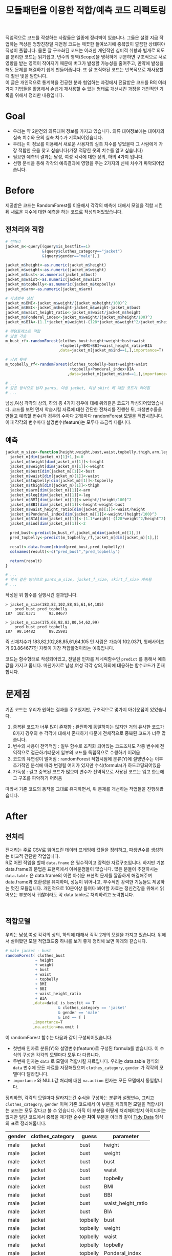 #+TITLE: 모듈패턴을 이용한 적합/예측 코드 리펙토링
#+LATEX_CMD: xelatex
#+LaTeX_HEADER: \usepackage{kotex}
#+LaTeX_HEADER: \usepackage{a4wide}
#+OPTIONS: num:t toc:nil ^:nil ':t

#+BEGIN_ABSTRACT
 직업적으로 코드를 작성하는 사람들은 일종에 정리벽이 있습니다. 그들은 설령 지금
작업하는 책상은 엉망진창일 지언정 코드는 깨끗한 들여쓰기에 중복없이 깔끔한
상태여야 직성이 풀립니다. 물론 잘 구조화된 코드는 이러한 개인적인 심미적 취향과
별개로 의도를 분리한 코드는 읽기쉽고, 변수의 영역(Scope)을 명확하게 구분하면
구조적으로 서로 영향을 받는 영역이 작아지기 때문에 버그가 발생할 가능성을
줄여주고, 만약에 발생을 해도 문제를 해결하기 쉽게 만들어줍니다. 또 잘 조직화된
코드는 반복적으로 재사용할때 훨씬 빛을 발합니다.\\

이 글은 개인적으로 통계학을 전공한 분과 협업하는 과정에서 전달받은 코드를 R의
여러가지 기법들을 활용해서 손쉽게 재사용할 수 있는 형태로 개선시킨 과정을
개인적인 기록을 위해서 정리한 내용입니다.
#+END_ABSTRACT

#+TOC: headlines 2

* Goal
  - 우리는 약 2만건의 의류대여 정보를 가지고 있습니다. 의류 대여정보에는
    대여자의 실측 치수와 옷의 실측 치수가 기록되어있습니다.
  - 우리는 이 정보를 이용해서 새로운 사용자의 실측 치수를 넣었을때 그 사람에게
    가장 적합한 옷을 찾고 싶습니다(가장 적당한 옷의 치수를 알고 싶습니다)
  - 필요한 예측의 결과는 남성, 여성 각각에 대한 상의, 하의 4가지 입니다.
  - 선행 분석을 통해 각각의 예측결과에 영향을 주는 2가지의 신체 치수가
    파악되어있습니다. 
* Before
  제공받은 코드는 RandomForest를 이용해서 각각의 예측에 대해서 모델을 적합
  시킨뒤 새로운 치수에 대한 예측을 하는 코드로 작성되어있었습니다.
** 전처리와 적합
   #+BEGIN_SRC R
     # 전처리
     jacket_m<-query[(query$is_bestfit==1)
                     &(query$clothes_category=="jacket")
                     &(query$gender=="male"),]

     jacket_m$height<-as.numeric(jacket_m$height)
     jacket_m$weight<-as.numeric(jacket_m$weight)
     jacket_m$bust<-as.numeric(jacket_m$bust)
     jacket_m$waist<-as.numeric(jacket_m$waist)
     jacket_m$topbelly<-as.numeric(jacket_m$topbelly)
     jacket_m$arm<-as.numeric(jacket_m$arm)

     # 파생변수 생성
     jacket_m$BMI<-jacket_m$weight/(jacket_m$height/100)^2    
     jacket_m$BBI<-jacket_m$height-jacket_m$weight-jacket_m$bust
     jacket_m$waist_height_ratio<-jacket_m$waist/jacket_m$height
     jacket_m$Ponderal_index<-jacket_m$weight/(jacket_m$height/100)^3
     jacket_m$BIA<-(1.1*jacket_m$weight)-(128*jacket_m$weight^2/jacket_m$height^2)

     # 랜덤포레스트 적합
	 # 남성 가승
     m_bust_rf<-randomForest(clothes_bust~height+weight+bust+waist
                             +topbelly+BMI+BBI+waist_height_ratio+BIA
                            ,data=jacket_m[jacket_m$ind==1,],importance=T)

	 # 남성 윗배
     m_topbelly_rf<-randomForest(clothes_topbelly~bust+weight+waist
                                 +topbelly+Ponderal_index+BIA
                                ,data=jacket_m[jacket_m$ind==1,],importance=T)

     # ...
     # 같은 방식으로 남자 pants, 여성 jacket, 여성 skirt 에 대한 코드가 이어짐
     # ...
   #+END_SRC

   남성,여성 각각의 상의, 하의 총 4가지 경우에 대해 위와같은 코드가
   작성되어있었습니다. 코드를 보면 먼저 학습시킬 자료에 대한 간단한 전처리를
   진행한 뒤, 파생변수들을 만들고 예측할 변수(각 경우의 수마다 2개)마다
   randomForest 모델을 적합시킵니다. 이때 각각의 변수마다 설명변수(feature)는
   모두다 조금씩 다릅니다.
** 예측
   #+BEGIN_SRC R
     jacket_m_size<-function(height,weight,bust,waist,topbelly,thigh,arm,leg){
       jacket_m[dim(jacket_m)[1]+1,]<-0
       jacket_m$height[dim(jacket_m)[1]]<-height
       jacket_m$weight[dim(jacket_m)[1]]<-weight
       jacket_m$bust[dim(jacket_m)[1]]<-bust
       jacket_m$waist[dim(jacket_m)[1]]<-waist
       jacket_m$topbelly[dim(jacket_m)[1]]<-topbelly
       jacket_m$thigh[dim(jacket_m)[1]]<-thigh
       jacket_m$arm[dim(jacket_m)[1]]<-arm
       jacket_m$leg[dim(jacket_m)[1]]<-leg
       jacket_m$BMI[dim(jacket_m)[1]]<-weight/(height/100)^2
       jacket_m$BBI[dim(jacket_m)[1]]<-height-weight-bust
       jacket_m$waist_height_ratio[dim(jacket_m)[1]]<-waist/height
       jacket_m$Ponderal_index[dim(jacket_m)[1]]<-weight/(height/100)^3
       jacket_m$BIA[dim(jacket_m)[1]]<-(1.1*weight)-(128*weight^2/height^2)
       jacket_m$ind[dim(jacket_m)[1]]<-2

       pred_bust<-predict(m_bust_rf,jacket_m[dim(jacket_m)[1],])
       pred_topbelly<-predict(m_topbelly_rf,jacket_m[dim(jacket_m)[1],])

       result<-data.frame(cbind(pred_bust,pred_topbelly))
       colnames(result)<-c("pred_bust","pred_topbelly")

       return(result)
     }

	 # ...
	 # 역시 같은 방식으로 pants_m_size, jacket_f_size, skirt_f_size 계속됨
	 # ...
   #+END_SRC

   작성된 위 함수를 실행시킨 결과입니다.

   #+BEGIN_EXAMPLE
     > jacket_m_size(183,82,102,88,85,61,64,105)
         pred_bust pred_topbelly
     187  102.0371      93.84677

     > jacket_m_size(175,68,92,83,80,54,62,99)
         pred_bust pred_topbelly
     187  98.14482      89.25981
   #+END_EXAMPLE

   즉 신체치수가 183,82,102,88,85,61,64,105 인 사람은 가슴이 102.0371,
   윗배사이즈가 93.864677인 자켓이 가장 적합할것이라는 예측입니다. 

   코드는 함수형태로 작성되어있고, 전달된 인자를 제네릭함수인 ~predict~ 를
   통해서 예측값을 가지고 옵니다. 마찬가지로 남성,여성 각각 상의,하의에 대응하는
   함수코드가 존재합니다.
* 문제점
  기존 코드는 우리가 원하는 결과를 주고있지만, 구조적으로 몇가지 아쉬운점이
  있었습니다. 

  1. 중복된 코드가 너무 많이 존재함 : 완전하게 동일하지는 않지만 거의 유사한
     코드가 8가지 경우의 수 각각에 대해서 존재하기 때문에 전체적으로 중복된
     코드가 너무 많습니다.
  2. 변수의 사용이 전역적임 : 일부 함수로 조직화 되어있는 코드조차도 각종 변수에
     전역적으로 접근하기떄문에 일부의 코드를 독립적으로 수행하기 어려움
  3. 코드의 유연성이 떨어짐 : randomForest 적합시점에 분류(Y)에 설명변수는 이후
     추가적인 분석에 따라 변경될 여지가 있지만 수식(formula)가 하드코딩되어있음
  4. 가독성 : 길고 중복된 코드가 많으며 변수가 전역적으로 사용된 코드는 읽고
     한눈에 그 구조를 파악하기 어려움

  따라서 기존 코드의 동작을 그대로 유지하면서, 위 문제를 개선하는 작업들을
  진행해봤습니다. 
* After
** 전처리

   전처리는 주로 CSV로 읽어드린 데이터 프레임에 값들을 정리하고, 파생변수를
   생성하는 비교적 간단한 작업입니다.\\

   R로 어떤 작업을 할때 ~data.frame~ 은 필수적이고 강력한 자료구조입니다. 하지만
   기본 data.frame의 문법은 표현력에서 아쉬운점들이 많습니다. 많은 분들이
   추천하시는 ~data.table~ 은 data.frame의 이런 아쉬운 표현력 문제를 깔끔하게
   해결해주며 data.frame과 호환성을 유지하며, 성능이 뛰어나고, 부수적인 강력한
   기능들도 제공하는 멋진 모듈입니다. 개인적으로 10분이상 들여다 봐야할 자료는
   정신건강을 위해서 읽어오는 부분에서 귀찮더라도 꼭 data.table로 처리하려고
   노력합니다. 

   #+BEGIN_EXAMPLE
   
   #+END_EXAMPLE

** 적합모델
   :PROPERTIES:
   :CUSTOM_ID: sec:fit-model
   :END:
   우리는 남성,여성 각각의 상의, 하의에 대해서 각각 2개의 모델을 가지고
   있습니다. 위에서 살펴봤던 모델 적합코드중 하나를 보기 좋게 정리해 보면 아래와
   같습니다. 

   #+BEGIN_SRC R
     # male jacket - bust
     randomForest( clothes_bust
                  ~ height
                  + weight
                  + bust
                  + waist
                  + topbelly
                  + BMI
                  + BBI
                  + waist_height_ratio
                  + BIA
                 ,data=data[ is_bestfit == T
                            & clothes_category == 'jacket'
                            & gender == 'male'
                            & ind == T ]
                 ,importance=T
                 ,na.action=na.omit )
   #+END_SRC

   이 randomForest 함수는 다음과 같이 구성되어있습니다.

   - 첫번째 인자로 분류(Y)와 설명변수(feature)로 구성된 formula를 받습니다. 이
     수식의 구성은 각각의 모델마다 모두 다 다릅니다.
   - 두번째 인자는 ~data~ 로 모델에 적합시킬 자료입니다. 우리는 data.table
     형식의 ~data~ 변수에 모든 자료를 저장해뒀으며 ~clothes_category~,
     ~gender~ 가 각각의 모델마다 달라집니다.
   - ~importance~ 와 NULL값 처리에 대한 ~na.action~ 인자는 모든 모델에서
     동일합니다.

   정리하면, 각각의 모델마다 달라지는건 수식을 구성하는 분류와 설명변수, 그리고
   ~clothes_category~, ~gender~ 이며 기존 코드에서 이 부분을 제외하면 모델을
   적합시키는 코드는 모두 같다고 볼 수 있습니다. 아직 이 부분을 어떻게
   처리해야할지 아이디어는 없지만 일단 코드에서 중복을 제거한 순수한 *차이*
   부분을 아래와 같이 [[https://www.google.com/url?sa=t&rct=j&q=&esrc=s&source=web&cd=3&cad=rja&uact=8&ved=0ahUKEwiZhvXEsKTJAhVn5KYKHc1OA-wQFggmMAI&url=http%3A%2F%2Fvita.had.co.nz%2Fpapers%2Ftidy-data.pdf&usg=AFQjCNFUAQr-w_87XpPhfEDoDYQw5-G5zg&sig2=2aigtTkSDGkpyYs6Fj726g][Tidy Data]] 형식의 표로 정리해둡니다.

   |--------+------------------+----------+--------------------|
   | gender | clothes_category | guess    | parameter          |
   |--------+------------------+----------+--------------------|
   | male   | jacket           | bust     | height             |
   | male   | jacket           | bust     | weight             |
   | male   | jacket           | bust     | bust               |
   | male   | jacket           | bust     | waist              |
   | male   | jacket           | bust     | topbelly           |
   | male   | jacket           | bust     | BMI                |
   | male   | jacket           | bust     | BBI                |
   | male   | jacket           | bust     | waist_height_ratio |
   | male   | jacket           | bust     | BIA                |
   |--------+------------------+----------+--------------------|
   | male   | jacket           | topbelly | bust               |
   | male   | jacket           | topbelly | weight             |
   | male   | jacket           | topbelly | waist              |
   | male   | jacket           | topbelly | topbelly           |
   | male   | jacket           | topbelly | Ponderal_index     |
   | male   | jacket           | topbelly | BIA                |
   |--------+------------------+----------+--------------------|
   | male   | pants            | thight   | weight             |
   | male   | pants            | thight   | waist              |
   | male   | pants            | thight   | topbelly           |
   | male   | pants            | thight   | thigh              |
   | male   | pants            | thight   | BMI                |
   | male   | pants            | thight   | BBI                |
   | male   | pants            | thight   | BIA                |
   | male   | pants            | thight   | waist_height_ratio |
   |--------+------------------+----------+--------------------|
   | male   | pants            | waist    | weight             |
   | male   | pants            | waist    | BIA                |
   | male   | pants            | waist    | bust               |
   | male   | pants            | waist    | waist              |
   | male   | pants            | waist    | topbelly           |
   | male   | pants            | waist    | thigh              |
   | male   | pants            | waist    | BMI                |
   | male   | pants            | waist    | BBI                |
   | male   | pants            | waist    | waist_height_ratio |
   | male   | pants            | waist    | Ponderal_index     |
   |--------+------------------+----------+--------------------|
   | female | jacket           | bust     | weight             |
   | female | jacket           | bust     | bust               |
   | female | jacket           | bust     | topbelly           |
   | female | jacket           | bust     | BMI                |
   | female | jacket           | bust     | waist_height_ratio |
   | female | jacket           | bust     | Ponderal_index     |
   | female | jacket           | bust     | BIA                |
   |--------+------------------+----------+--------------------|
   | female | jacket           | topbelly | weight             |
   | female | jacket           | topbelly | bust               |
   | female | jacket           | topbelly | topbelly           |
   | female | jacket           | topbelly | BMI                |
   | female | jacket           | topbelly | BBI                |
   | female | jacket           | topbelly | BIA                |
   |--------+------------------+----------+--------------------|
   | female | skirt            | hip      | weight             |
   | female | skirt            | hip      | bust               |
   | female | skirt            | hip      | topbelly           |
   | female | skirt            | hip      | BMI                |
   | female | skirt            | hip      | BBI                |
   | female | skirt            | hip      | BIA                |
   |--------+------------------+----------+--------------------|
   | female | skirt            | waist    | weight             |
   | female | skirt            | waist    | waist              |
   | female | skirt            | waist    | BIA                |
   | female | skirt            | waist    | hip                |
   | female | skirt            | waist    | topbelly           |
   | female | skirt            | waist    | BMI                |
   | female | skirt            | waist    | BAI                |
   | female | skirt            | waist    | BBI                |
   | female | skirt            | waist    | Ponderal_index     |
   |--------+------------------+----------+--------------------|
** 1차 함수화
   일단 여기까지 진행된 코드들을 모아서 ~size~ 라고 하는 간단한 함수를
   만들어봅니다. 

   #+BEGIN_SRC R
     size <- function(data, rf1, rf2, gender, category,
                      height,weight,bust,waist,topbelly,thigh,arm,leg) {

         arg <- data.frame( height = height
                          ,weight = weight
                          ,bust = bust
                          ,waist = waist
                          ,topbelly = topbelly
                          ,thigh = thigh
                          ,arm = arm
                          ,leg = leg
                          ,BMI = weight / ( height / 100 ) ^ 2
                          ,BBI = height - weight - bust
                          ,waist_height_ratio = waist / height
                          ,Ponderal_index = weight / ( height / 100 ) ^ 3
                          ,BIA = ( 1.1 * weight ) - ( 128 * weight ^ 2 / height ^ 2 )
                          ,ind = 2) # *

         p_bust     <- predict(rf1, arg)
         p_topbelly <- predict(rf2, arg)
         result     <- data.frame(bust = p_bust, topbelly = p_topbelly)

         return(result)
     }
   #+END_SRC

   기존 ~jacket_m_size~ 함수보다 ~predict~ 에 전달하는 인자를 만들어내는 코드가
   조금 더 깔끔해 지긴 했지만 이 함수역시 아직 기존 코드가 가지고 있는 다음
   문제점들을 모두 가지고 있습니다. 

   1. 이름은 ~size~ 함수 이지만 아직까지 ~jacket_m_size~ 에 대한 내용(bust,
      topbelly) 밖에 처리할수 없음
   2. 외부 전역변수(rf1, rf2)에 의존적임

   어쨌든 지금은 기존과 동일한 결과가 나오는지를 먼저 확인하고 싶습니다.
  
   #+BEGIN_SRC R
     # bust
     rf1 <- randomForest( clothes_bust
                  ~ height
                  + weight
                  + bust
                  + waist
                  + topbelly
                  + BMI
                  + BBI
                  + waist_height_ratio
                  + BIA
                 ,data=data[ is_bestfit == T
                            & clothes_category == 'jacket'
                            & gender == 'male'
                            & ind == T ]
                 ,importance=T
                 ,na.action=na.omit )

     # topbelly
     rf2 <- randomForest( clothes_topbelly
                  ~ bust
                  + weight
                  + waist
                  + topbelly
                  + Ponderal_index
                  + BIA
                 ,data=data[ is_bestfit == T
                            & clothes_category == 'jacket'
                            & gender == 'male'
                            & ind == T ]
                 ,importance=T
                 ,na.action=na.omit )
   #+END_SRC

   위에서 정리했던 내용을 바탕으로 ~rf1~ 과 ~rf2~ 변수를 위와 같이 생성해 준 뒤,
   실행을 하면 다음과 같은 결과를 얻습니다.

   #+BEGIN_EXAMPLE

     > size( data, rf1, rf2, 'male', 'jacket',
     +       183, 82, 102, 88, 85, 61, 64, 105 )
           bust topbelly
     1 101.0411  93.6454

     > size( data, rf1, rf2, 'male', 'jacket',
     +       175, 68, 92, 83, 80, 54, 62, 99 )
           bust topbelly
     1 98.25704 89.28921
   #+END_EXAMPLE

   아직 아름답지는 않지만, 적어도 지금까지 손대 부분이 결과에 영향을 끼친 부분은
   없는것 같습니다.
** randomForest 생성함수 
   일단 가장 먼저 생각해 볼수 있는 개선은 randomForest 모델을 생성해 주는 함수를
   작성하는 일입니다. 기존 코드에서 각각의 모델을 생성하는 코드를 매번 적어주는
   대신에, 모델을 생성해주는 함수를 작성하고 필요할때마다 그 함수를 호출하면
   기존 코드에서 8번이나 반복되어있는 모델의 생성 코드를 제거할 수 있을 것
   같습니다. \\

   부수적으로 모델을 생성해주는 함수를 만들면 분류(Y)에 따른 설명변수의 구성이
   변경되더라도 코드를 수정하지 않고 결과를 확인할수 있기때문에 코드가 좀 더
   유연해지는 효과도 기대할 수 있습니다.\\

   이 문제를 좀 더 분석해 보도록 하겠습니다.

*** dynamic formula evaluation 
	다시한번 모듈을 만드는 코드를 살펴봅시다. 

	#+BEGIN_SRC R
      # male jacket - bust
      randomForest( clothes_bust
                   ~ height
                   + weight
                   + bust
                   + waist
                   + topbelly
                   + BMI
                   + BBI
                   + waist_height_ratio
                   + BIA
                  ,data=data[ is_bestfit == T
                             & clothes_category == 'jacket'
                             & gender == 'male'
                             & ind == T ]
                  ,importance=T
                  ,na.action=na.omit )
   #+END_SRC

   우선 우리는 ~clothes_bust ~ height + weight + bust + waist + topbelly + BMI +
   BBI + waist_height_ratio + BIA~ 이 수식을 인자화 할수 있는 방법을
   고민해야합니다. \\

   검색을 해본 결과 [[http://stackoverflow.com/questions/8121542/r-specifying-variable-name-in-function-parameter-for-a-function-of-general-uni][비슷한 고민을 하고 있는 사람]]을 찾았습니다. R 기본함수
   [[https://stat.ethz.ch/R-manual/R-devel/library/stats/html/formula.html][formula]] 는 '문자열'을 인자로 받아 수식형으로 변환해 줍니다. 즉 벡터로
   전달받은 설명변수와 분류를 잘 조합해서 문자열로 만들면 문제가 해결될 것
   같습니다.

   #+BEGIN_SRC R
     # 분류(Y)
     y        <- 'clothes_bust'
     # 설명변수들
     features <-  c('height', 'weight', 'bust', 'waist','topbelly',
                    'BMI', 'BBI', 'waist_height_ratio', 'BIA')

     # 설명변수들을 ' + ' 으로 묶어준다.
     x <- paste(features, collapse =' + ')

     # 분류와 설명변수들을 ' ~ ' 으로 묶어준다.
     frm <- paste(y, x, sep=' ~ ')

     identical(
         formula(paste("clothes_bust ~ height + weight + bust",
                       " + waist + topbelly + BMI + BBI",
                       " + waist_height_ratio + BIA"))
        ,formula(frm) )

     # [1] TRUE
   #+END_SRC

   기본함수 [[https://stat.ethz.ch/R-manual/R-devel/library/base/html/paste.html][paste]] 는 ~collapse~ 속성을 부여하면 벡터를 구분자 문자로 묶어줍니다. 
   위 코드는 설명변수들을 +로 묶고 분류와 설명변수를 ~로 묶어 *R 수식형식* 의
   문자열을 만들 뒤 그 문자열을 실재 *수식* 으로 변환시키고 그 결과가 문자열을
   수식화 한것과 다르지 않음을 보여주고 있습니다. 

*** parameter 

	[[#sec:fit-model][적합모델]]에서 정리한 표를 코드 실행에서 *인자* 로 처리합니다. 이렇게 되면
	기존 코드에서 '코드'에 일부분이었던 영역이 '자료'의 일부분으로 변경되기
	때문에 훨씬 유연하게 '코드'를 호출 할 수 있는 길이 열립니다. 

	#+BEGIN_EXAMPLE R
      parameter <- fread('parameter.csv', stringsAsFactors = F)
	#+END_EXAMPLE

	~data.table~ 에서 제공하는 ~fread~ 함수는 ~read.csv~ 함수와 유사하지만
	결과를 data.table로 자동 변환해 줍니다.

*** rf_factory

	지금까지 고민했던 문제를 잘 조합하면 아래와 같이 ~rf_factory~ 라는 함수를
	만들 수 있습니다. 

	#+BEGIN_SRC R
      rf_factory <- function( data, lookup, gender, category, guess ) {

          y <- paste('clothes_', 'bust', sep='')
          x <- paste( lookup[gender == gender
                             & clothes_category == category
                             & guess == guess]$parameter, collapse =' + ')

          frm <- formula( paste(y, x, sep=' ~ ') )


          rf <- randomForest(
              frm
             ,data=data[ is_bestfit == T
                        & clothes_category == category
                        & gender == gender
                        & ind == T ]
             ,importance=T
             ,na.action=na.omit )

          return(rf)
      }
	#+END_SRC

	이 함수는 전체 자료(data)와 자료의 적합과 관련된 정보를 담고 있는
	인자(lookup)을 입력받고 '성별','종류','분류'를 지정하면 지정된 자료로 적합된
	randomForest 를 돌려줍니다. 사용 예는 아래와 같습니다.

	#+BEGIN_EXAMPLE
      > rf_factory(data, parameter, 'male','jacket', 'bust')

      Call:
       randomForest(formula = frm,
                    data = data[is_bestfit == T
                                 & clothes_category == category
                                 & gender == gender
                                 & ind == T],
                    importance = T,
                    na.action = na.omit)

                     Type of random forest: regression
                           Number of trees: 500
      No. of variables tried at each split: 3

                Mean of squared residuals: 221.5875
                          % Var explained: 11.04
	#+END_EXAMPLE
** 2차 함수화
   다시한번 ~size~ 함수를 작성해 봅니다. ~rf_factory~ 함수에서 ~parameter~ 를
   활용한 방법을 차용해서 인자로 받은 성별과, 종류에 따른 모델을 ~rf_factory~ 를
   통해서 생성하고 돌려받은 결과의 이름역시 ~parameter~ 를 이용해서 적절하게
   돌려 주도록 개선되었습니다.

   #+BEGIN_SRC R
     size <- function(data, parameter, gender, category,
                      height,weight,bust,waist,topbelly,thigh,arm,leg) {

         arg <- data.frame( height = height
                          ,weight = weight
                          ,bust = bust
                          ,waist = waist
                          ,topbelly = topbelly
                          ,thigh = thigh
                          ,arm = arm
                          ,leg = leg
                          ,BMI = weight / ( height / 100 ) ^ 2
                          ,BBI = height - weight - bust
                          ,waist_height_ratio = waist / height
                          ,Ponderal_index = weight / ( height / 100 ) ^ 3
                          ,BIA = ( 1.1 * weight ) - ( 128 * weight ^ 2 / height ^ 2 )
                          ,ind = 2) # *

         names      <- parameter[gender == gender & clothes_category == category ,unique(guess)]

         x          <- predict(rf_factory( data, parameter, gender, category, names[1]), arg) # Ugly
         y          <- predict(rf_factory( data, parameter, gender, category, names[2]), arg) # Ugly

         result        <- c(x,y)
         names(result) <- names

         return(result)
     }
   #+END_SRC

   이제 rf1, rf2 에 대한 외부 전역변수에 대한 의존성 문제와, ~size~ 함수가
   범용적으로 사용될 수 없었던 문제가 모두다 해결되었습니다. 하지만 아직 문제가
   많이 남아있습니다.

** 모듈패턴

   이제 우리 문제를 해결할 함수는 ~size~ 와 ~rf_factory~ 두개가 되었습니다. 이
   코드를 작성한 나는 이 두 함수가 같이 협력해서 문제를 해결하고 있다는걸 알지만
   사실 R의 [[http://adv-r.had.co.nz/Environments.html][환경(Environment)]] 상에서는 이 두 함수는 그냥 단지 존재하는 각각의
   함수일 뿐입니다.\\

   만약 다른 언어로 코딩을 해본 분들이라면, 이쯤에서 모두 한가지 단어를 떠
   올리실꺼라고 생각합니다. 네 OOP 입니다. \\

   R은 S3와 S4등 [[http://adv-r.had.co.nz/OO-essentials.html][다양한 방법]]으로 객체지향 문법을 지원하고 있습니다. 아마 이
   문법들을 조금 더 자세하게 공부하면 제가 고민하고 있는 문제를 좀 더 아름답게
   해결할 수 있을것 같은 기대감이 생깁니다. 하지만, 저는 S3나 S4와 같은 R에서
   제공하는 OOP 문법말고 *모듈패턴* 이라는 방식으로 이 문제를 풀어보기로
   했습니다. 제가 그렇게 결정한데는 몇가지 이유가 있습니다.

   1. 저는 현재 S3나 S4를 *전혀* 모르며 사용해본 적이 없습니다. 그리고 잠깐
      문서를 살펴본 결과 30분 미만을 공부해서 잘 사용할 수 있을것 같지가
      않습니다. 당장 코드를 정리하고 싶긴 하지만 그렇다고 몇일씩 투자해서 새로운
      문법을 따로 공부하고 싶지는 않습니다.
   2. 모듈패턴도 제한적이지만 우리가 OOP에서 얻을수 있는 캡슐화나 정보은닉을
      제공해줍니다.
   3. 무엇보다도 모듈패턴은 단순하고 이미 잘 설명된 [[https://thebook.io/006723/Ch03/08/][문서]]가  있습니다.

   *모듈* 이란 외부에서 접근할 수 없는 데이터와 그 데이터를 제어하기 위한 함수로
   구성된 구조물이며 패턴이란 정형화된 코딩 기법을 말합니다.[1] 모듈 패턴은 비단
   R에서만 사용되는것이 아니라 범용적인 프로그래밍 언어에서 널리 사용되는
   방법이지만, R을 이용해서 모듈 패턴을 구현하는 방법에 대한 자세한 설명과
   예시는 상술한 문서를 읽어보시면 됩니다.\\

   지금까지 작성한 코드를 ~ocarina~ 라는 이름으로 모듈패턴으로 정리하면 다음과
   같습니다. 

   #+BEGIN_SRC R
     ocarina <- function(data, lookup) {
         data   <- data
         lookup <- lookup

         rf <- function( gender, category, guess ) {

             y <- paste('clothes_', guess, sep='')
             x <- paste( lookup[gender == gender
                                & clothes_category == category
                                & guess == guess]$parameter, collapse =' + ')

             frm <- formula( paste(y, x, sep=' ~ ') )

             set.seed(1234)
             rf <- randomForest(
                 frm
                ,data=data[ is_bestfit == T
                           & clothes_category == category
                           & gender == gender
                           & ind == T ]
                ,importance=T
                ,na.action=na.omit )

             return(rf)
         }

         size <- function( gender, category,
                          height,weight,bust,waist,topbelly,thigh,arm,leg) {

             arg <- data.frame( height = height
                              ,weight = weight
                              ,bust = bust
                              ,waist = waist
                              ,topbelly = topbelly
                              ,thigh = thigh
                              ,arm = arm
                              ,leg = leg
                              ,BMI = weight / ( height / 100 ) ^ 2
                              ,BBI = height - weight - bust
                              ,waist_height_ratio = waist / height
                              ,Ponderal_index = weight / ( height / 100 ) ^ 3
                              ,BIA = ( 1.1 * weight ) - ( 128 * weight ^ 2 / height ^ 2 )
                              ,ind = 2) # *

             names      <- lookup[gender == gender & clothes_category == category ,unique(guess)]

             x          <- predict(rf( gender, category, names[1]), arg) # Ugly
             y          <- predict(rf( gender, category, names[2]), arg) # Ugly

             result        <- c(x,y)
             names(result) <- names

             return(result)
         }

         return(list(rf = rf, size = size))
     }
   #+END_SRC

   이렇게 작성된 모듈은 아래와 같은 방법으로 사용됩니다.

   #+BEGIN_EXAMPLE
     ocarina <- ocarina(data, parameter)
     ocarina$rf('male','jacket', 'bust')
     ocarina$size( 'male', 'jacket', 183, 82, 102, 88, 85, 61, 64, 105 )
     ocarina$size( 'male', 'pants',  183, 82, 102, 88, 85, 61, 64, 105 )
   #+END_EXAMPLE

** 은닉, 초기화

   책에서 소개하고 있지는 않지만 개인적으로 좀 더 궁리해본 결과 아래와 같은
   몇가지 테크닉들을 발견했습니다.

   #+BEGIN_SRC R
     x <- function () {
         models <- list();


         a <- function() {
             models
         }

         .b <- function() {
             cat("wow\n")
         }

         .initialize <- function() {
             a()
         }

         .initialize()
         return(list(a = a))
     }
   #+END_SRC

   1. 모듈내부에 작성된 함수라 하더라도 return 에 포함하지 않으면 함수는 외부로
      노출되지 않습니다. 위 예제에서 함수 ~a~ 는 외부에서 호출가능하지만, ~.b~ ,
      ~.initialize~ 는 외부에서 호출 할 수 없습니다.
   2. 모듈 내부는 별도의 사전 영역(Lexical Scope)가 형성됩니다. 외부로 공개되지
      않는 함수들도 내부에서는 호출이 가능합니다.
   3. 이 함수의 호출이 OOP의 객체 생성이라고 볼때, 맴버 변수와 메소드의 생성뿐만
      하니라 특정 동작을 수행할 수 있습니다. 위 예에서 ~.initialize~ 함수의
      호출은 OOP의 ~생성자~ 와 비슷한 방식의 동작이 됩니다.
** 캐쉬

   이제 꽤 코드가 형식을 갖추고 그럴듯 하게 동작하는것 처럼 보입니다. 하지만
   반복적으로 코드를 테스트하고, 적합하는 자료를 테스트자료 대신에 실제 자료를
   적용시켜 본 결과 한가지 심각한 문제가 발견되었습니다. \\

   지금의 코드는 구현상 매 회 사이즈를 예측할때마다 randomForest 모델 적합을
   수행하는데 적합자료가 작을때는 크게 문제가 되지 않지만, 적합자료가 큰 경우
   결과를 응답하는데 필요한 대부분의 시간을 모델을 적합하는데 사용하기 때문에
   요청을 처리하는데 너무 오랜 시간이 걸린다는 점이었습니다. \\

   또다시 이 문제를 해결하기 위해서 궁리하기 시작했습니다.

*** cache
	가장 먼저 떠오른 해결 방법은 모듈의 초기화 시점에 적절한 내부 변수에 필요한
	모든 모델을 적합시킨뒤, 사이즈 예측시점마다 그 모델을 사용하도록 코드를
	변경하는 것이었습니다. 
*** list()
	위 방법을 구현하는데 첫번째 고민은 여러개의 모델을 어떻게
	저장하느냐였습니다. 먼저 ~data.table~ 이나 ~named vector~ 를 떠올렸지만 둘
	다 지원하는 스칼라 형식이 아니기 때문에 저장할 수 없었습니다. 한참을
	검색하던 중 보통 비교등을 위해서 여러 모델을 다뤄야 할때는 [[http://stackoverflow.com/questions/5599896/how-do-i-store-arrays-of-statistical-models][list 자료형을]]
	쓴다는 사실을 알게 되었습니다. \\

	사실 저는 지금까지 R에서 ~list~ 자료형이 왜 존재하는지 항상 의문이었습니다.
	왜냐하면 보통 책에서는 list 자료형이 일반적인 프로그래밍 언어에서 제공하는
	해쉬(Hash), 혹은 사전(Dictionary)와 유사한 자료형이라고 소개하고 있지만,
	막상 list를 해쉬나 사전처럼 쓰는것은 경험상 너무 까다로웠고 오히려 ~named
	vector~  가 해쉬와 사전처럼 동작하기 때문입니다. 하지만 이번 작업을 통해서
	~list~ 자료형의 한가지 쓰임방식을 확실하게 알게 되었습니다. ~list~ 는 ~named
	vector~ 와 다르게 값의 형식에 제약이 없고 중첩된(nested) 구조의 자료구조를
	만들수 있는 차이가 있습니다.\\

*** .initialize()

	이제 생각한것을 코드로 표현해 보겠습니다. 

	#+BEGIN_SRC R
      ocarina <- function(data, parameter) {
          data      <- data
          parameter <- parameter
          models    <- list()
          lookup    <- data.frame()

          .initialize <- function() {
              lookup <<- unique( parameter[,.(gender, clothes_category, guess  ) ] )
              models <<- alply( lookup
                            ,1
                            ,function(df) { .rf(df$gender,df$clothes_category, df$guess) } )
          }

          # ...

          .initialize()
          return(list(guess = guess, male = male))
      }
	#+END_SRC

	~ocarina~ 모듈(객체)에 ~models~ 라는 리스트형의 맴버 변수를 추가했습니다.
	그리고 생성시점에 호출되는 ~.initialize~ 함수에서는 기존에 사용했던
	~parameter~ 에서 모델로 생성되어야 하는 목록을 ~lookup~ 이라는 변수에
	저장합니다. 저장된 결과는 아래와 같습니다.

	|--------+------------------+----------|
	| gender | clothes_category | guess    |
	|--------+------------------+----------|
	| male   | jacket           | bust     |
	| male   | jacket           | topbelly |
	| male   | pants            | thight   |
	| male   | pants            | waist    |
	| female | jacket           | bust     |
	| female | jacket           | topbelly |
	| female | skirt            | hip      |
	| female | skirt            | waist    |
	|--------+------------------+----------|

	우리는 이 ~data.frame~ 의 값을 인자로 우리가 만든 ~.rf~ (rf_factory) 함수를
	호출해서 모델을 생성하고 그 결과를 ~models~ 리스트에 저장하고 싶습니다. 

	#+BEGIN_SRC R
      models <<- alply( lookup
                    ,1
                    ,function(df) { .rf(df$gender,df$clothes_category, df$guess) } )
	#+END_SRC

	[[https://cran.r-project.org/web/packages/plyr/index.html][plyr]] 의 ~alply~ 함수는 배열(a)를 받아서 리스트(l)로 돌려주는 함수입니다.
	데이터 프레임을 인자로 받아서 리스트에 저장하고 싶다면 일감 ~dlply~ 함수가
	떠오르겠지만, ~dlply~ 는 데이터 프레임을 나눠서 처리한뒤 리스트로 돌려주는데
	적합한 함수이지 이 상황처럼 *모든 행을 처리해서 결과를 리스트로 돌려주는*
	상황에는 적합하지 못합니다. ~plyr~ 모듈의 명명 방식때문에 처음에 쉽게 착각할
	수 있는 내용입니다. 자세한 내용은 plyr의 배열(a) 계열 함수 대한 [[https://thebook.io/006723/Ch05/03/01/][설명]]을
	을 참고하시기 바랍니다.\\

	위 코드를 통해 ~lookup~ 데이터 프레임의 각각의 행은 ~.rf~ 함수의 인자로
	전달된 뒤, 그 돌아오는 결과가 ~models~ 에 저장됩니다. 이 코드에서
	배정연산자가 ~<<-~ 로 사용된 이유는 상위 영역(Scope)에서 지정된 변수의
	내용을 변경하기 때문입니다. 이 코드가 실행 된 뒤, ~models~ 변수의 내용은
	아래와 같습니다.

	#+BEGIN_EXAMPLE
      $`1`

      Call:
       randomForest(formula = frm,
                      data = data[is_bestfit == T
                           & clothes_category == category
                           & gender == gender
                           & ind == T],
                      importance = T,
                      na.action = na.omit)

                     Type of random forest: regression
                           Number of trees: 500
      No. of variables tried at each split: 3

                Mean of squared residuals: 218.4277
                          % Var explained: 12.3

      $`2`

      Call:
       randomForest(formula = frm,
                      data = data[is_bestfit == T
                          & clothes_category == category
                          & gender == gender
                          & ind == T],
                      importance = T,
                      na.action = na.omit)
                     Type of random forest: regression
                           Number of trees: 500
      No. of variables tried at each split: 3

                Mean of squared residuals: 7.155045
                          % Var explained: 94.01
      ...

      $`8`

      Call:
       randomForest(formula = frm,
                      data = data[is_bestfit == T
                           & clothes_category == category
                           & gender == gender
                           & ind == T],
                      importance = T,
                      na.action = na.omit)
                     Type of random forest: regression
                           Number of trees: 500
      No. of variables tried at each split: 3

                Mean of squared residuals: 9.423527
                          % Var explained: 75.07

      attr(,"split_type")
      [1] "array"
      attr(,"split_labels")
         gender clothes_category    guess
      1:   male           jacket     bust
      2:   male           jacket topbelly
      3:   male            pants   thight
      4:   male            pants    waist
      5: female           jacket     bust
      6: female           jacket topbelly
      7: female            skirt      hip
      8: female            skirt    waist
	#+END_EXAMPLE

	보는것 처럼 1부터 8까지의 키에 각각의 모델이 저장된 리스트 자료형임을 알 수
	있습니다. 추가적으로 리스트의  속성을 통해 plyr을 통해 나눠진 자료의 형식과 원
	자료의 라벨을 담은 ~split_type~, ~split_labels~ 값도 리스트에
	속성(Attribute) 형식으로 저장되어있음을 볼 수 있습니다. 

*** .model()

	이제 필요한 모델은 모듈이 생성되는 시점에 모두 ~models~ 변수안에 적합되어
	저장됩니다. 따라서 기존에 모델을 생성시키던 코드를 저장되어있는 모델을
	찾아주는 코드로 변경해야합니다.

	먼저 ~성별~, ~종류~, ~변수~ 인자를 받아서 모델을 찾아주는 함수 ~.model~ 을
	다음과 같이 작성합니다.

	#+BEGIN_SRC R
      .model <- function( gender, category, guess ) {

          idx <- which(lookup$gender == gender
                       & lookup$clothes_category == category
                       & lookup$guess == guess )

          return(models[[ idx ]] )

      }
	#+END_SRC

	우리는 ~lookup~ 변수를 초기화 시점에 생성했으며, ~models~ 는 이 변수를
	참조해서 모델들을 적합시켰기 때문에 역으로 이 변수를 참조하면 ~models~
	리스트에 저장된 모델의 키값을 찾을수 있다. 일반적으로 데이터 프레임에서
	자료가 위치한 색인을 얻기 위해서는 [[https://stat.ethz.ch/R-manual/R-devel/library/base/html/which.html][which]] 함수를 사용하면 됩니다.\\

	이제 기존에 ~.rf~ 를 직접 호출하던 함수를 아래와 같이 수정합니다. 

	#+BEGIN_SRC R
      guess <- function( gender, category,
                       height,weight,bust,waist,topbelly,thigh,arm,leg) {

          person <- data.frame( height = height
                           ,weight = weight
                           ,bust = bust
                           ,waist = waist
                           ,topbelly = topbelly
                           ,thigh = thigh
                           ,arm = arm
                           ,leg = leg
                           ,BMI = weight / ( height / 100 ) ^ 2
                           ,BBI = height - weight - bust
                           ,waist_height_ratio = waist / height
                           ,Ponderal_index = weight / ( height / 100 ) ^ 3
                           ,BIA = ( 1.1 * weight ) - ( 128 * weight ^ 2 / height ^ 2 )
                           ,ind = 2) # *

          names      <- parameter[gender == gender & clothes_category == category ,unique(guess)]
          result     <- sapply(names, function(name) {
              predict( .model( gender, category, name ) , person )
          })
          names(result) <- names

          return(result)
      }
	#+END_SRC

	~predict~ 함수에 첫번째 인자로 전달되던 모델을 ~.rf~ 에서 저장된 모듈을
	가지고 오는 ~.model~ 함수로 변경되었습니다. 추가적으로 ~sapply~ 를 활용해서
	기존 코드를 조금 더 개선시켰습니다.

* Final
  지금까지 설명한 내용이 모두 적용된 최종 코드는 아래와 같습니다.

  #+BEGIN_SRC R
    # List of packages for session
    .packages = c("data.table", "plyr", "randomForest")

    # Install CRAN packages (if not already installed)
    .inst <- .packages %in% installed.packages()
    if(length(.packages[!.inst]) > 0) install.packages(.packages[!.inst])

    # Load packages into session 
    suppressMessages({
        lapply(.packages, require, character.only=TRUE)
    })


    ocarina <- function(data, parameter) {
        data      <- data
        parameter <- parameter
        models    <- list()
        lookup    <- data.frame()

        .initialize <- function() {
            lookup <<- unique( parameter[,.(gender, clothes_category, guess  ) ] )
            models <<- alply( lookup
                          ,1
                          ,function(df) { .rf(df$gender,df$clothes_category, df$guess) } )
        }

        .rf <- function( gender, category, guess ) {

            y <- paste('clothes_', guess, sep='')
            x <- paste( parameter[gender == gender
                                  & clothes_category == category
                                  & guess == guess]$parameter, collapse =' + ')

            frm <- formula( paste(y, x, sep=' ~ ') )

            set.seed(1234)
            rf <- randomForest(
                frm
               ,data=data[ is_bestfit == T
                          & clothes_category == category
                          & gender == gender
                          & ind == T ]
               ,importance=T
               ,na.action=na.omit )

            return(rf)
        }

        .model <- function( gender, category, guess ) {

            idx <- which(lookup$gender == gender
                         & lookup$clothes_category == category
                         & lookup$guess == guess )

            return(models[[ idx ]] )

        }

        guess <- function( gender, category,
                         height,weight,bust,waist,topbelly,thigh,arm,leg) {

            person <- data.frame( height = height
                             ,weight = weight
                             ,bust = bust
                             ,waist = waist
                             ,topbelly = topbelly
                             ,thigh = thigh
                             ,arm = arm
                             ,leg = leg
                             ,BMI = weight / ( height / 100 ) ^ 2
                             ,BBI = height - weight - bust
                             ,waist_height_ratio = waist / height
                             ,Ponderal_index = weight / ( height / 100 ) ^ 3
                             ,BIA = ( 1.1 * weight ) - ( 128 * weight ^ 2 / height ^ 2 )
                             ,ind = 2) # *

            names      <- parameter[gender == gender & clothes_category == category ,unique(guess)]
            result     <- sapply(names, function(name) {
                predict( .model( gender, category, name ) , person )
            })
            names(result) <- names

            return(result)
        }

        .size <- function( g, height,weight,bust,waist,topbelly,thigh,arm,leg) {

            categories <- unique( lookup[ gender == g, ]$clothes_category ) # Ugly

            result <- list()
            for( category in categories ) {
                result[[ category ]] <- guess( g
                                             ,category
                                             ,height,weight,bust,waist,topbelly,thigh,arm,leg )
            }

            return(result)
        }

        male <- function( height,weight,bust,waist,topbelly,thigh,arm,leg ) {
            return( .size('male', height,weight,bust,waist,topbelly,thigh,arm,leg ) )
        }

        female <- function( height,weight,bust,waist,topbelly,thigh,arm,leg ) {
            return( .size('female', height,weight,bust,waist,topbelly,thigh,arm,leg ) )
        }

        .initialize()
        return(list(guess = guess, male = male))
    }
  #+END_SRC

  추가적으로 함수의 호출방식은 4가지 이지만 최종적으로 종단 사용자(End User)에게
  필요한 사항은 남성,여성에 따른 옷의 신체 사이즈이기때문에 ~male~, ~female~
  이라는 함수를 단축으로 제공하는 코드를 추가했습니다. \\

  이 코드를 실행시킨 결과는 다음과 같습니다. 

  #+BEGIN_EXAMPLE
    > parameter <- fread('parameter.csv', stringsAsFactors = F)
    > x <- ocarina(data, parameter)
    > x$guess( 'male', 'jacket', 183, 82, 102, 88, 85, 61, 64, 105 )
        bust topbelly 
    101.1670  93.5627
    > x$guess( 'male', 'pants',  183, 82, 102, 88, 85, 61, 64, 105 )
      thight    waist 
    66.43063 87.41593

    > x$male(  183, 82, 102, 88, 85, 61, 64, 105 )
    $jacket
        bust topbelly 
    101.1670  93.5627 

    $pants
      thight    waist 
    66.43063 87.41593 
  #+END_EXAMPLE

  처음 전달받았던 500줄이 넘는 코드를 100줄 미만으로 정리했고, 코드를 읽는
  사람이 구조를 파악하기 쉽도록 구조화 했으며, 좀 더 나은 유연성과 성능을
  제공할 수 있도록 코드를 개선했습니다.

[1]: R을 이용한 데이터 처리 & 분석 실무 / 길벗 서민구 117p
